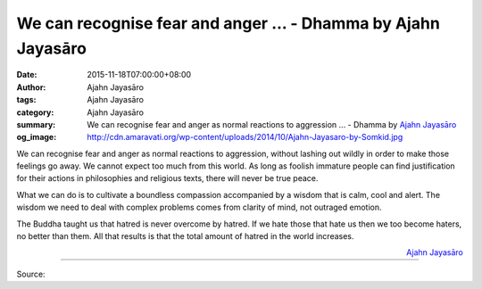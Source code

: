 We can recognise fear and anger ... - Dhamma by Ajahn Jayasāro
##############################################################

:date: 2015-11-18T07:00:00+08:00
:author: Ajahn Jayasāro
:tags: Ajahn Jayasāro
:category: Ajahn Jayasāro
:summary: We can recognise fear and anger as normal reactions to aggression ...
          - Dhamma by `Ajahn Jayasāro`_
:og_image: http://cdn.amaravati.org/wp-content/uploads/2014/10/Ajahn-Jayasaro-by-Somkid.jpg

We can recognise fear and anger as normal reactions to aggression, without
lashing out wildly in order to make those feelings go away. We cannot expect too
much from this world. As long as foolish immature people can find justification
for their actions in philosophies and religious texts, there will never be true
peace.

What we can do is to cultivate a boundless compassion accompanied by a wisdom
that is calm, cool and alert. The wisdom we need to deal with complex problems
comes from clarity of mind, not outraged emotion.

The Buddha taught us that hatred is never overcome by hatred. If we hate those
that hate us then we too become haters, no better than them. All that results is
that the total amount of hatred in the world increases.

.. container:: align-right

  `Ajahn Jayasāro`_

.. image:: https://scontent.fkhh1-2.fna.fbcdn.net/v/t1.0-9/12234929_812016798907008_8992729296211039727_n.jpg?oh=e844639c205a3c359df3d8b2c171e68b&oe=5B480867
   :align: center
   :alt: We can recognise fear and anger

----

Source:

.. raw:: html

  <iframe src="https://www.facebook.com/plugins/post.php?href=https%3A%2F%2Fwww.facebook.com%2Fjayasaro.panyaprateep.org%2Fposts%2F812016798907008%3A0" width="auto" height="502" style="border:none;overflow:hidden" scrolling="no" frameborder="0" allowTransparency="true"></iframe>

.. _Ajahn Jayasāro: http://www.amaravati.org/biographies/ajahn-jayasaro/
